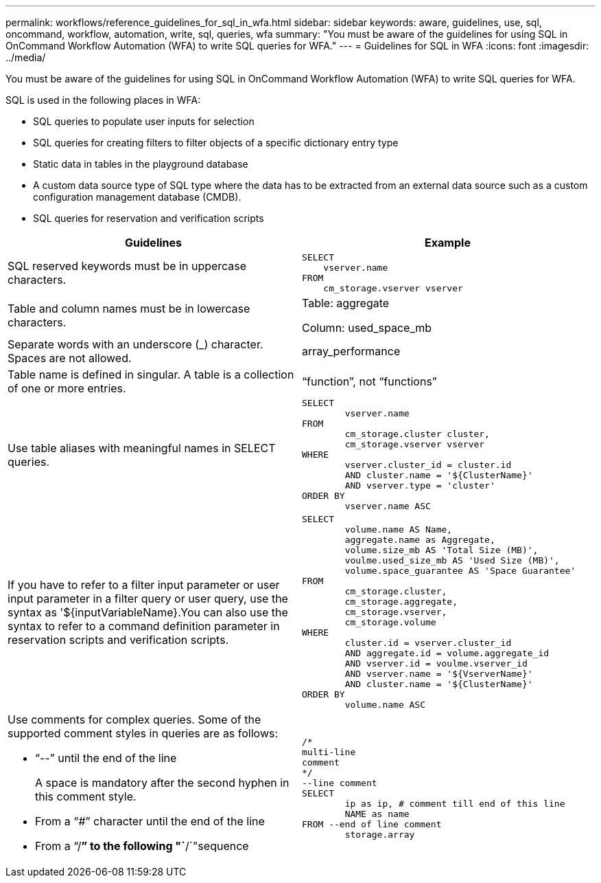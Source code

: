 ---
permalink: workflows/reference_guidelines_for_sql_in_wfa.html
sidebar: sidebar
keywords: aware, guidelines, use, sql, oncommand, workflow, automation, write, sql, queries, wfa
summary: "You must be aware of the guidelines for using SQL in OnCommand Workflow Automation (WFA) to write SQL queries for WFA."
---
= Guidelines for SQL in WFA
:icons: font
:imagesdir: ../media/

[.lead]
You must be aware of the guidelines for using SQL in OnCommand Workflow Automation (WFA) to write SQL queries for WFA.

SQL is used in the following places in WFA:

* SQL queries to populate user inputs for selection
* SQL queries for creating filters to filter objects of a specific dictionary entry type
* Static data in tables in the playground database
* A custom data source type of SQL type where the data has to be extracted from an external data source such as a custom configuration management database (CMDB).
* SQL queries for reservation and verification scripts

[cols="2*",options="header"]
|===
| Guidelines| Example
a|
SQL reserved keywords must be in uppercase characters.
a|

----
SELECT
    vserver.name
FROM
    cm_storage.vserver vserver
----

a|
Table and column names must be in lowercase characters.
a|
Table: aggregate

Column: used_space_mb

a|
Separate words with an underscore (_) character. Spaces are not allowed.
a|
array_performance
a|
Table name is defined in singular. A table is a collection of one or more entries.

a|
"`function`", not "`functions`"
a|
Use table aliases with meaningful names in SELECT queries.
a|

----
SELECT
	vserver.name
FROM
	cm_storage.cluster cluster,
	cm_storage.vserver vserver
WHERE
	vserver.cluster_id = cluster.id
	AND cluster.name = '${ClusterName}'
	AND vserver.type = 'cluster'
ORDER BY
	vserver.name ASC
----

a|
If you have to refer to a filter input parameter or user input parameter in a filter query or user query, use the syntax as '$\{inputVariableName}.You can also use the syntax to refer to a command definition parameter in reservation scripts and verification scripts.

a|

----
SELECT
	volume.name AS Name,
	aggregate.name as Aggregate,
	volume.size_mb AS 'Total Size (MB)',
	voulme.used_size_mb AS 'Used Size (MB)',
	volume.space_guarantee AS 'Space Guarantee'
FROM
	cm_storage.cluster,
	cm_storage.aggregate,
	cm_storage.vserver,
	cm_storage.volume
WHERE
	cluster.id = vserver.cluster_id
	AND aggregate.id = volume.aggregate_id
	AND vserver.id = voulme.vserver_id
	AND vserver.name = '${VserverName}'
	AND cluster.name = '${ClusterName}'
ORDER BY
	volume.name ASC
----

a|
Use comments for complex queries. Some of the supported comment styles in queries are as follows:

* "`--`" until the end of the line
+
A space is mandatory after the second hyphen in this comment style.

* From a "`#`" character until the end of the line
* From a "`/*`" to the following "`*/`"sequence

a|

----
/*
multi-line
comment
*/
--line comment
SELECT
	ip as ip, # comment till end of this line
	NAME as name
FROM --end of line comment
	storage.array
----

|===
